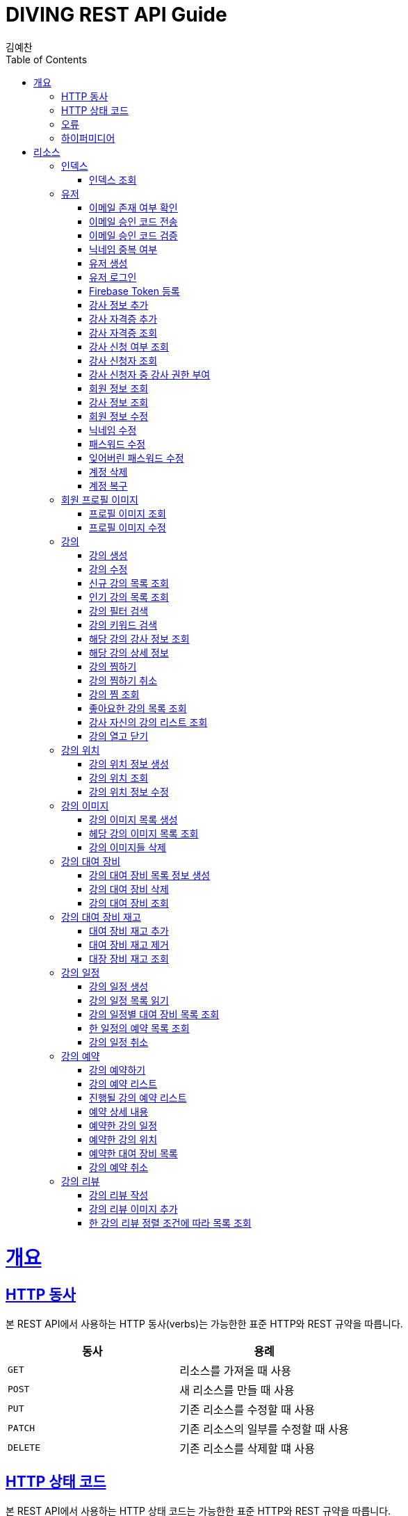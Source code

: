 = DIVING REST API Guide
김예찬;
:doctype: book
:icons: font
:source-highlighter: highlightjs
:toc: left
:toclevels: 4
:sectlinks:
:operation-curl-request-title: Example request
:operation-http-response-title: Example response

[[overview]]
= 개요

[[overview-http-verbs]]
== HTTP 동사

본 REST API에서 사용하는 HTTP 동사(verbs)는 가능한한 표준 HTTP와 REST 규약을 따릅니다.

|===
| 동사 | 용례

| `GET`
| 리소스를 가져올 때 사용

| `POST`
| 새 리소스를 만들 때 사용

| `PUT`
| 기존 리소스를 수정할 때 사용

| `PATCH`
| 기존 리소스의 일부를 수정할 때 사용

| `DELETE`
| 기존 리소스를 삭제할 떄 사용
|===

[[overview-http-status-codes]]
== HTTP 상태 코드

본 REST API에서 사용하는 HTTP 상태 코드는 가능한한 표준 HTTP와 REST 규약을 따릅니다.

|===
| 상태 코드 | 용례

| `200 OK`
| 요청을 성공적으로 처리함

| `201 Created`
| 새 리소스를 성공적으로 생성함. 응답의 `location` 헤더에 해당 리소스의 URI가 담겨있다.

| `204 No Content`
| 기존 리소스를 성공적으로 수정함.

| `400 Bad Request`
| 잘못된 요청을 보낸 경우. 응답 본문에 더 오류에 대한 정보가 담겨있다.

| `404 Not Found`
| 요청한 리소스가 없음.
|===

[[overview-errors]]
== 오류

에러 응답이 발생했을 때 (상태 코드 >= 400), 본문에 해당 문제를 기술한 JSON 객체가 담겨있다. 에러 객체는 다음의 구조를 따른다.



예를 들어, 잘못된 요청으로 이벤트를 만들려고 했을 때 다음과 같은 `400 Bad Request` 응답을 받는다.



[[overview-hypermedia]]
== 하이퍼미디어

본 REST API는 하이퍼미디어와 사용하며 응답에 담겨있는 리소스는 다른 리소스에 대한 링크를 가지고 있다.
응답은 http://stateless.co/hal_specification.html[Hypertext Application from resource to resource. Language (HAL)] 형식을 따른다.
링크는 `_links`라는 키로 제공한다. 본 API의 사용자(클라이언트)는 URI를 직접 생성하지 않아야 하며, 리소스에서 제공하는 링크를 사용해야 한다.

[[resources]]
= 리소스

[[resources-index]]
== 인덱스

인덱스는 서비스 진입점을 제공한다.


[[resources-index-access]]
=== 인덱스 조회

`GET` 요청을 사용하여 인덱스에 접근할 수 있다.

[[resource-account]]
== 유저

유저를 생성하거나 로그인 및 조회 삭제할 때 사용한다

[[resource-account-check-email]]
=== 이메일 존재 여부 확인
operation::account-check-email[]

[[resource-account-email-code-send]]
=== 이메일 승인 코드 전송
operation::account-email-auth-code-send[]

[[resource-account-email-code-verify]]
=== 이메일 승인 코드 검증
operation::account-email-auth-code-verify[]

[[resource-account-check-duplication-nickName]]
=== 닉네임 중복 여부
operation::account-check-duplication-nickName[]

[[resource-account-create]]
=== 유저 생성
operation::signUp[]

[[resource-account-login]]
=== 유저 로그인
operation::signIn[]

[[resource-sign-enroll-firebase-token]]
=== Firebase Token 등록
operation::sign-enroll-firebase-token[]

[[resource-account-add-instructorInfo]]
=== 강사 정보 추가
operation::account-add-instructorInfo[]

[[resource-account-add-instructor-certificate]]
=== 강사 자격증 추가
operation::account-add-instructor-certificate[]

[[resource-account-instructor-certificate-read-list]]
=== 강사 자격증 조회
operation::account-instructor-certificate-read-list[]

[[resource-account-check-instructor-application]]
=== 강사 신청 여부 조회
operation::account-check-instructor-application[]

[[resource-account-instructor-get-request-list]]
=== 강사 신청자 조회
operation::account-instructor-get-request-list[]

[[resource-account-instructor-confirm]]
=== 강사 신청자 중 강사 권한 부여
operation::account-instructor-confirm[]

[[resource-account-read]]
=== 회원 정보 조회
operation::account-read[]

[[resource-account-instructor-read]]
=== 강사 정보 조회
operation::account-instructor-read[]

[[resource-account-update]]
=== 회원 정보 수정
operation::account-update[]

[[resource-account-update-nickName]]
=== 닉네임 수정
operation::account-update-nickName[]

[[resource-account-update-password]]
=== 패스워드 수정
operation::account-update-password[]

[[resource-account-update-forgot-password]]
=== 잊어버린 패스워드 수정
operation::account-update-forgot-password[]

[[resource-account-delete]]
=== 계정 삭제
operation::account-delete[]

[[resource-account-restore]]
=== 계정 복구
operation::account-restore[]


[[resource-profilePhoto]]
== 회원 프로필 이미지

[[resource-profilePhoto-read]]
=== 프로필 이미지 조회
operation::profilePhoto-read[]

[[resource-profilePhoto-update]]
=== 프로필 이미지 수정
operation::profilePhoto-update[]

[[resource-lecture]]
== 강의

강의를 생성하거나 조회 삭제 수정할때 사용한다

[[resource-lecture-create]]
=== 강의 생성
operation::lecture-create[]

[[resource-lecture-update]]
=== 강의 수정
operation::lecture-update[]

[[resource-lecture-get-new-list]]
=== 신규 강의 목록 조회
operation::lecture-get-new-list[]

[[resource-lecture-get-popular-list]]
=== 인기 강의 목록 조회
operation::lecture-get-popular-list[]

[[resource-lecture-search-filter-list]]
=== 강의 필터 검색
operation::lecture-search-filter-list[]

[[resource-lecture-search-keyword-list]]
=== 강의 키워드 검색
operation::lecture-search-keyword-list[]

[[resource-lecture-find-instructor-info]]
=== 해당 강의 강사 정보 조회
operation::lecture-find-instructor-info[]

[[resource-lecture-find-info]]
=== 해당 강의 상세 정보
operation::lecture-find-info[]

[[resource-lecture-mark-like]]
=== 강의 찜하기
operation::lecture-mark-like[]

[[resource-lecture-unmark-like]]
=== 강의 찜하기 취소
operation::lecture-unmark-like[]

[[resource-lecture-read-mark]]
=== 강의 찜 조회
operation::lecture-read-mark[]

[[resource-lecture-read-like-list]]
=== 좋아요한 강의 목록 조회
operation::lecture-read-like-list[]

[[resource-lecture-find-my-list]]
=== 강사 자신의 강의 리스트 조회
operation::lecture-find-my-list[]

[[resource-lecture-update-closed]]
=== 강의 열고 닫기
operation::lecture-update-closed[]

[[resource-location]]
== 강의 위치

[[resource-location-create]]
=== 강의 위치 정보 생성
operation::location-create[]

[[resource-location-find]]
=== 강의 위치 조회
operation::location-find[]

[[resource-location-update]]
=== 강의 위치 정보 수정
operation::location-update[]


[[resource-lecture-image]]
== 강의 이미지

[[resource-lecture-images-create]]
=== 강의 이미지 목록 생성
operation::lectureImage-create-list[]

[[resource-lectureImage-find-list]]
=== 헤당 강의 이미지 목록 조회
operation::lectureImage-find-list[]

[[resource-lectureImage-delete-list]]
=== 강의 이미지들 삭제
operation::lectureImage-delete-list[]


[[resource-equipment]]
== 강의 대여 장비

[[resource-equipment-list-create]]
=== 강의 대여 장비 목록 정보 생성
operation::equipment-create-list[]

[[resource-equipment-delete]]
=== 강의 대여 장비 삭제
operation::equipment-delete[]

[[resource-equipment-read-list]]
=== 강의 대여 장비 조회
operation::equipment-read-list[]


[[resource-equipment-stock]]
== 강의 대여 장비 재고

[[resource-equipment-stock-create]]
=== 대여 장비 재고 추가
operation::equipment-stock-create[]

[[resource-equipment-stock-delete]]
=== 대여 장비 재고 제거
operation::equipment-stock-delete[]

[[resource-equipment-stock-read]]
=== 대장 장비 재고 조회
operation::equipment-stock-read[]


[[resource-schedule]]
== 강의 일정

[[resoucre-schedule-create]]
=== 강의 일정 생성
operation::schedule-create[]

[[resource-schedule-read-list]]
=== 강의 일정 목록 읽기
operation::schedule-read-list[]

[[resource-schedule-read-equipment-list]]
=== 강의 일정별 대여 장비 목록 조회
operation::schedule-read-equipment-list[]

[[resource-schedule-read-reservation-info]]
=== 한 일정의 예약 목록 조회
operation::schedule-read-reservation-info[]

[[resource-schedule-delete]]
=== 강의 일정 취소
operation::schedule-delete[]


[[resource-reservation]]
== 강의 예약

[[resource-reservation-create]]
=== 강의 예약하기
operation::reservation-create[]

[[resource-reservation-find-list]]
=== 강의 예약 리스트
operation::reservation-find-list[]

[[resource-reservation-find-future-list]]
=== 진행될 강의 예약 리스트
operation::reservation-find-future-list[]

[[resourec-reservation-read]]
=== 예약 상세 내용
operation::reservation-read[]

[[resource-reservation-read-schudule-list]]
=== 예약한 강의 일정
operation::reservation-read-schedule-list[]

[[resource-reservation-read-lecture-location]]
=== 예약한 강의 위치
operation::reservation-read-lecture-location[]

[[resource-reservation-read-equipment-list]]
=== 예약한 대여 장비 목록
operation::reservation-read-equipment-list[]

[[resource-reservation-delete]]
=== 강의 예약 취소
operation::reservation-delete[]


[[resource-review]]
== 강의 리뷰

[[resource-review-create]]
=== 강의 리뷰 작성
operation::review-create[]

[[resource-review-image-create]]
=== 강의 리뷰 이미지 추가
operation::review-images-create[]

[[resource-review-find-list]]
=== 한 강의 리뷰 정렬 조건에 따라 목록 조회
operation::review-find-list[]